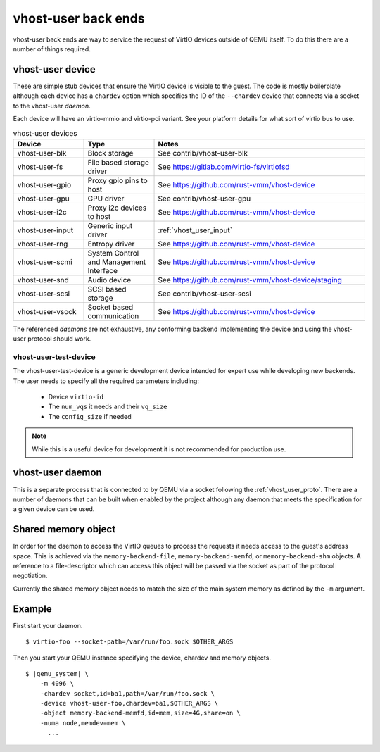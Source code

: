 .. _vhost_user:

vhost-user back ends
--------------------

vhost-user back ends are way to service the request of VirtIO devices
outside of QEMU itself. To do this there are a number of things
required.

vhost-user device
=================

These are simple stub devices that ensure the VirtIO device is visible
to the guest. The code is mostly boilerplate although each device has
a ``chardev`` option which specifies the ID of the ``--chardev``
device that connects via a socket to the vhost-user *daemon*.

Each device will have an virtio-mmio and virtio-pci variant. See your
platform details for what sort of virtio bus to use.

.. list-table:: vhost-user devices
  :widths: 20 20 60
  :header-rows: 1

  * - Device
    - Type
    - Notes
  * - vhost-user-blk
    - Block storage
    - See contrib/vhost-user-blk
  * - vhost-user-fs
    - File based storage driver
    - See https://gitlab.com/virtio-fs/virtiofsd
  * - vhost-user-gpio
    - Proxy gpio pins to host
    - See https://github.com/rust-vmm/vhost-device
  * - vhost-user-gpu
    - GPU driver
    - See contrib/vhost-user-gpu
  * - vhost-user-i2c
    - Proxy i2c devices to host
    - See https://github.com/rust-vmm/vhost-device
  * - vhost-user-input
    - Generic input driver
    - :ref:`vhost_user_input`
  * - vhost-user-rng
    - Entropy driver
    - See https://github.com/rust-vmm/vhost-device
  * - vhost-user-scmi
    - System Control and Management Interface
    - See https://github.com/rust-vmm/vhost-device
  * - vhost-user-snd
    - Audio device
    - See https://github.com/rust-vmm/vhost-device/staging
  * - vhost-user-scsi
    - SCSI based storage
    - See contrib/vhost-user-scsi
  * - vhost-user-vsock
    - Socket based communication
    - See https://github.com/rust-vmm/vhost-device

The referenced *daemons* are not exhaustive, any conforming backend
implementing the device and using the vhost-user protocol should work.

vhost-user-test-device
^^^^^^^^^^^^^^^^^^^^^^

The vhost-user-test-device is a generic development device intended
for expert use while developing new backends. The user needs to
specify all the required parameters including:

  - Device ``virtio-id``
  - The ``num_vqs`` it needs and their ``vq_size``
  - The ``config_size`` if needed

.. note::
  While this is a useful device for development it is not recommended
  for production use.

vhost-user daemon
=================

This is a separate process that is connected to by QEMU via a socket
following the :ref:`vhost_user_proto`. There are a number of daemons
that can be built when enabled by the project although any daemon that
meets the specification for a given device can be used.

.. _shared_memory_object:

Shared memory object
====================

In order for the daemon to access the VirtIO queues to process the
requests it needs access to the guest's address space. This is
achieved via the ``memory-backend-file``, ``memory-backend-memfd``, or
``memory-backend-shm`` objects.
A reference to a file-descriptor which can access this object
will be passed via the socket as part of the protocol negotiation.

Currently the shared memory object needs to match the size of the main
system memory as defined by the ``-m`` argument.

Example
=======

First start your daemon.

.. parsed-literal::

  $ virtio-foo --socket-path=/var/run/foo.sock $OTHER_ARGS

Then you start your QEMU instance specifying the device, chardev and
memory objects.

.. parsed-literal::

  $ |qemu_system| \\
      -m 4096 \\
      -chardev socket,id=ba1,path=/var/run/foo.sock \\
      -device vhost-user-foo,chardev=ba1,$OTHER_ARGS \\
      -object memory-backend-memfd,id=mem,size=4G,share=on \\
      -numa node,memdev=mem \\
        ...

